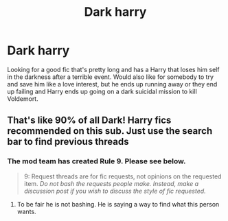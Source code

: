 #+TITLE: Dark harry

* Dark harry
:PROPERTIES:
:Author: chinatown1111
:Score: 6
:DateUnix: 1561541377.0
:DateShort: 2019-Jun-26
:FlairText: Request
:END:
Looking for a good fic that's pretty long and has a Harry that loses him self in the darkness after a terrible event. Would also like for somebody to try and save him like a love interest, but he ends up running away or they end up failing and Harry ends up going on a dark suicidal mission to kill Voldemort.


** That's like 90% of all Dark! Harry fics recommended on this sub. Just use the search bar to find previous threads
:PROPERTIES:
:Author: MAA_KI_CHUDIYA
:Score: 3
:DateUnix: 1561554167.0
:DateShort: 2019-Jun-26
:END:

*** The mod team has created *Rule 9*. Please see below.

#+begin_quote
  9: Request threads are for fic requests, not opinions on the requested item. /Do not bash the requests people make. Instead, make a discussion post if you wish to discuss the style of fic requested./
#+end_quote
:PROPERTIES:
:Author: fgarim
:Score: 0
:DateUnix: 1561561973.0
:DateShort: 2019-Jun-26
:END:

**** To be fair he is not bashing. He is saying a way to find what this person wants.
:PROPERTIES:
:Author: aslightnerd
:Score: 7
:DateUnix: 1561562072.0
:DateShort: 2019-Jun-26
:END:
